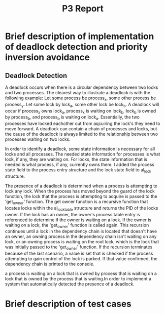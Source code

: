 #+TITLE: P3 Report
* Brief description of implementation of deadlock detection and priority inversion avoidance
** Deadlock Detection
A deadlock occurs when there is a circular dependency between two locks and two processes. The clearest way to illustrate a deadlock is with the following example:
Let some process be process_x, some other process be process_y. Let some lock by lock_a, some other lock be lock_b. A deadlock will occur if process_x owns lock_a, process_x is waiting on lock_b, lock_b is owned by process_b, and process_b is waiting on lock_a. Essentially, the two processes have locked eachother out from aqcuiring the lock's they need to move forward. A deadlock can contain a chain of processes and locks, but the cause of the deadlock is always limited to the relationship between two processes waiting on two locks.

In order to identify a deadlock, some state information is necessary for all locks and all processes. The needed state information for processes is what lock, if any, they are waiting on. For locks, the state information that is needed is what process, if any, currently owns them. I added the process state field to the process entry structure and the lock state field to al_lock structure.

The presence of a deadlock is determined when a process is attempting to lock any lock. When the process has moved beyond the guard of the lock function, the lock that the process is attempting to acquire is passed to the 'get_owner' function. The get owner function is a recursive function that locates locks within the al_locktable structure and returns the PID of the locks owner. If the lock has an owner, the owner's process table entry is referenced to determine if the owner is waiting on a lock. If the owner is waiting on a lock, the 'get_owner' function is called again. This recursion continues until a lock in the dependency chain is located that doesn't have an owner, an owning process in the dependency chain isn't waiting on any lock, or an owning process is waiting on the root lock, which is the lock that was initially passed to the 'get_owner' function. If the recursion terminates because of the last scenario, a value is set that is checked if the process attempting to gain control of the lock is parked. If that value confirmed, the dependency chain is printed to the console.

a process is waiting on a lock that is owned by process that is waiting on a lock that is owned by the process that is waiting.In order to implement a system that automatically detected the presence of a deadlock.
* Brief description of test cases
